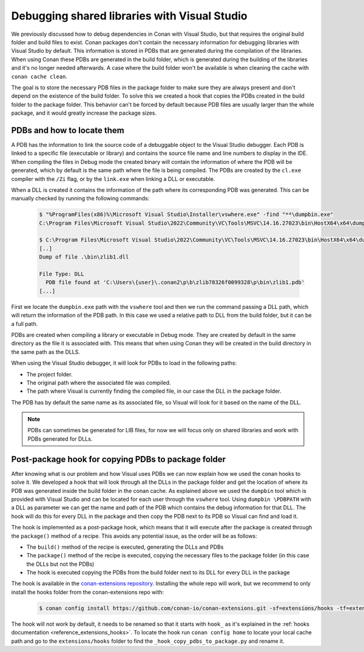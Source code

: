 .. _examples_dev_flow_debug_visual:


Debugging shared libraries with Visual Studio
=============================================

We previously discussed how to debug dependencies in Conan with Visual Studio, but that requires the original build
folder and build files to exist. Conan packages don't contain the necessary information for debugging libraries with
Visual Studio by default. This information is stored in PDBs that are generated during the
compilation of the libraries. When using Conan these PDBs are generated in the build folder, which is generated during
the building of the libraries and it's no longer needed afterwards. A case where the build
folder won't be available is when cleaning the cache with ``conan cache clean``.

The goal is to store the necessary PDB files in the package folder to make sure they are always present and don't depend on the
existence of the build folder. To solve this we created a hook that copies the PDBs created in the build folder to the
package folder. This behavior can't be forced by default because PDB files are usually larger than the whole package,
and it would greatly increase the package sizes.


PDBs and how to locate them
---------------------------

A PDB has the information to link the source code of a debuggable object to the Visual Studio debugger. Each PDB is linked to a
specific file (executable or library) and contains the source file name and line numbers to display in the IDE.
When compiling the files in Debug mode the created binary will contain the information of where the PDB will be
generated, which by default is the same path where the file is being compiled. The PDBs are created by the ``cl.exe``
compiler with the ``/Zi`` flag, or by the ``link.exe`` when linking a DLL or executable.

When a DLL is created it contains the information of the path where its corresponding PDB was generated. This can be
manually checked by running the following commands:

  .. code-block:: text

      $ "%ProgramFiles(x86)%\Microsoft Visual Studio\Installer\vswhere.exe" -find "**\dumpbin.exe"
      C:\Program Files\Microsoft Visual Studio\2022\Community\VC\Tools\MSVC\14.16.27023\bin\HostX64\x64\dumpbin.exe

      $ C:\Program Files\Microsoft Visual Studio\2022\Community\VC\Tools\MSVC\14.16.27023\bin\HostX64\x64\dumpbin.exe /PDBPATH {dll_path}
      [..]
      Dump of file .\bin\zlib1.dll

      File Type: DLL
        PDB file found at 'C:\Users\{user}\.conan2\p\b\zlib78326f0099328\p\bin\zlib1.pdb'
      [...]

First we locate the ``dumpbin.exe`` path with the ``vswhere`` tool and then we run the command passing a DLL path,
which will return the information of the PDB path. In this case we used a relative path to DLL from the build folder,
but it can be a full path.


PDBs are created when compiling a library or executable in Debug mode. They are created by default in the same directory
as the file it is associated with. This means that when using Conan they will be created in the build directory in the
same path as the DLLS.

When using the Visual Studio debugger, it will look for PDBs to load in the following paths:

- The project folder.
- The original path where the associated file was compiled.
- The path where Visual is currently finding the compiled file, in our case the DLL in the package folder.

The PDB has by default the same name as its associated file, so Visual will look for it based on the name of the DLL.

.. note::

    PDBs can sometimes be generated for LIB files, for now we will focus only on shared libraries and work with
    PDBs generated for DLLs.


Post-package hook for copying PDBs to package folder
----------------------------------------------------

After knowing what is our problem and how Visual uses PDBs we can now explain how we used the conan hooks to solve it.
We developed a hook that will look through all the DLLs in the package folder and get the
location of where its PDB was generated inside the build folder in the conan cache. As explained above we used the
``dumpbin`` tool which is provided with Visual Studio
and can be located for each user through the ``vswhere`` tool. Using ``dumpbin \PDBPATH`` with a DLL as parameter
we can get the name and path of the PDB which contains the debug information for that DLL. The hook will do this for
every DLL in the package and then copy the PDB next to its PDB so Visual can find and load it.

The hook is implemented as a post-package hook, which means that it will execute after the package is created through the
``package()`` method of a recipe. This avoids any potential issue, as the order will be as follows:

- The ``build()`` method of the recipe is executed, generating the DLLs and PDBs
- The ``package()`` method of the recipe is executed, copying the necessary files to the package folder (in this case the DLLs but not the PDBs)
- The hook is executed copying the PDBs from the build folder next to its DLL for every DLL in the package

The hook is available in the `conan-extensions repository <https://github.com/conan-io/conan-extensions>`_.
Installing the whole repo will work, but we recommend to only install the hooks folder from the conan-extensions repo with:

  .. code-block:: text

      $ conan config install https://github.com/conan-io/conan-extensions.git -sf=extensions/hooks -tf=extensions/hooks

The hook will not work by default, it needs to be renamed so that it starts with ``hook_`` as it's explained in
the :ref:`hooks documentation <reference_extensions_hooks>`. To locate the hook run ``conan config home`` to locate
your local cache path and go to the ``extensions/hooks`` folder to find the ``_hook_copy_pdbs_to_package.py`` and rename it.
